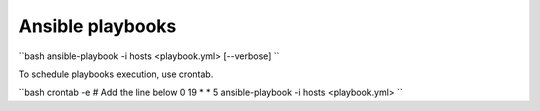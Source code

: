 Ansible playbooks
=================

``bash
ansible-playbook -i hosts <playbook.yml> [--verbose]
``

To schedule playbooks execution, use crontab.

``bash
crontab -e
# Add the line below
0 19 * * 5 ansible-playbook -i hosts <playbook.yml>
``
